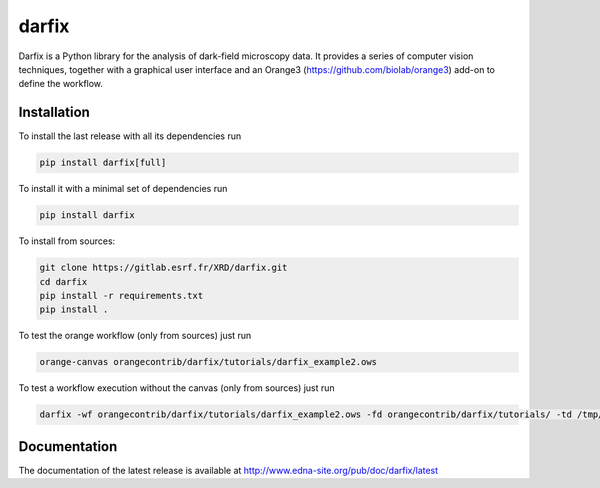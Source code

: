 darfix
=========

Darfix is a Python library for the analysis of dark-field microscopy data. It provides a series of computer vision techniques, together with a graphical user interface and an Orange3 (https://github.com/biolab/orange3) add-on to define the workflow.

Installation
------------

To install the last release with all its dependencies run

.. code-block:: bash

    pip install darfix[full]

To install it with a minimal set of dependencies run

.. code-block:: bash

    pip install darfix

To install from sources:

.. code-block:: bash

    git clone https://gitlab.esrf.fr/XRD/darfix.git
    cd darfix
    pip install -r requirements.txt
    pip install .

To test the orange workflow (only from sources) just run

.. code-block:: bash

    orange-canvas orangecontrib/darfix/tutorials/darfix_example2.ows

To test a workflow execution without the canvas (only from sources) just run

.. code-block:: bash

    darfix -wf orangecontrib/darfix/tutorials/darfix_example2.ows -fd orangecontrib/darfix/tutorials/ -td /tmp/darfix

Documentation
-------------
The documentation of the latest release is available at http://www.edna-site.org/pub/doc/darfix/latest
